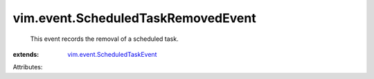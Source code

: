 .. _vim.event.ScheduledTaskEvent: ../../vim/event/ScheduledTaskEvent.rst


vim.event.ScheduledTaskRemovedEvent
===================================
  This event records the removal of a scheduled task.
:extends: vim.event.ScheduledTaskEvent_

Attributes:
